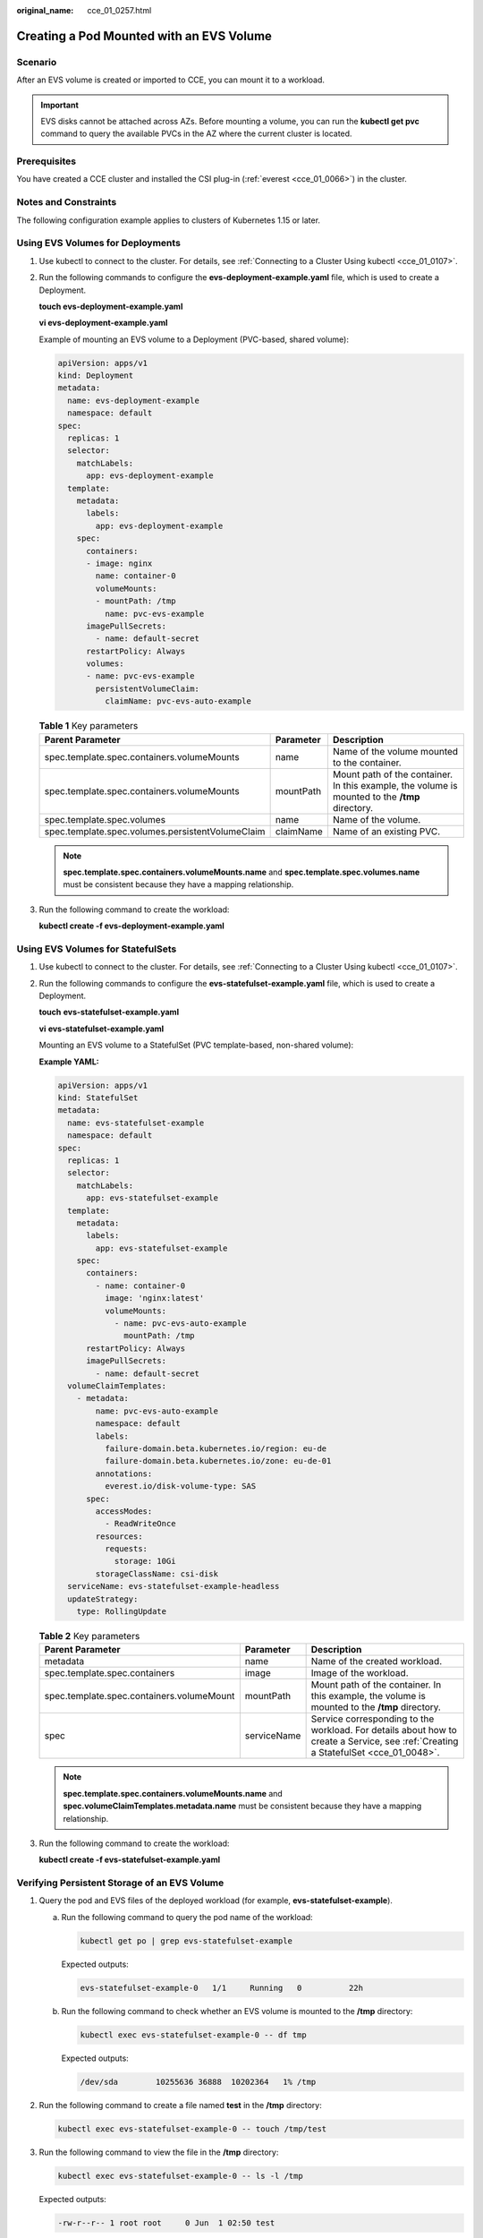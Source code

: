 :original_name: cce_01_0257.html

.. _cce_01_0257:

Creating a Pod Mounted with an EVS Volume
=========================================

Scenario
--------

After an EVS volume is created or imported to CCE, you can mount it to a workload.

.. important::

   EVS disks cannot be attached across AZs. Before mounting a volume, you can run the **kubectl get pvc** command to query the available PVCs in the AZ where the current cluster is located.

Prerequisites
-------------

You have created a CCE cluster and installed the CSI plug-in (:ref:`everest <cce_01_0066>`) in the cluster.

Notes and Constraints
---------------------

The following configuration example applies to clusters of Kubernetes 1.15 or later.

Using EVS Volumes for Deployments
---------------------------------

#. Use kubectl to connect to the cluster. For details, see :ref:`Connecting to a Cluster Using kubectl <cce_01_0107>`.

#. Run the following commands to configure the **evs-deployment-example.yaml** file, which is used to create a Deployment.

   **touch evs-deployment-example.yaml**

   **vi evs-deployment-example.yaml**

   Example of mounting an EVS volume to a Deployment (PVC-based, shared volume):

   .. code-block::

      apiVersion: apps/v1
      kind: Deployment
      metadata:
        name: evs-deployment-example
        namespace: default
      spec:
        replicas: 1
        selector:
          matchLabels:
            app: evs-deployment-example
        template:
          metadata:
            labels:
              app: evs-deployment-example
          spec:
            containers:
            - image: nginx
              name: container-0
              volumeMounts:
              - mountPath: /tmp
                name: pvc-evs-example
            imagePullSecrets:
              - name: default-secret
            restartPolicy: Always
            volumes:
            - name: pvc-evs-example
              persistentVolumeClaim:
                claimName: pvc-evs-auto-example

   .. table:: **Table 1** Key parameters

      +--------------------------------------------------+-----------+------------------------------------------------------------------------------------------------+
      | Parent Parameter                                 | Parameter | Description                                                                                    |
      +==================================================+===========+================================================================================================+
      | spec.template.spec.containers.volumeMounts       | name      | Name of the volume mounted to the container.                                                   |
      +--------------------------------------------------+-----------+------------------------------------------------------------------------------------------------+
      | spec.template.spec.containers.volumeMounts       | mountPath | Mount path of the container. In this example, the volume is mounted to the **/tmp** directory. |
      +--------------------------------------------------+-----------+------------------------------------------------------------------------------------------------+
      | spec.template.spec.volumes                       | name      | Name of the volume.                                                                            |
      +--------------------------------------------------+-----------+------------------------------------------------------------------------------------------------+
      | spec.template.spec.volumes.persistentVolumeClaim | claimName | Name of an existing PVC.                                                                       |
      +--------------------------------------------------+-----------+------------------------------------------------------------------------------------------------+

   .. note::

      **spec.template.spec.containers.volumeMounts.name** and **spec.template.spec.volumes.name** must be consistent because they have a mapping relationship.

#. Run the following command to create the workload:

   **kubectl create -f evs-deployment-example.yaml**

Using EVS Volumes for StatefulSets
----------------------------------

#. Use kubectl to connect to the cluster. For details, see :ref:`Connecting to a Cluster Using kubectl <cce_01_0107>`.

#. Run the following commands to configure the **evs-statefulset-example.yaml** file, which is used to create a Deployment.

   **touch** **evs-statefulset-example.yaml**

   **vi** **evs-statefulset-example.yaml**

   Mounting an EVS volume to a StatefulSet (PVC template-based, non-shared volume):

   **Example YAML:**

   .. code-block::

      apiVersion: apps/v1
      kind: StatefulSet
      metadata:
        name: evs-statefulset-example
        namespace: default
      spec:
        replicas: 1
        selector:
          matchLabels:
            app: evs-statefulset-example
        template:
          metadata:
            labels:
              app: evs-statefulset-example
          spec:
            containers:
              - name: container-0
                image: 'nginx:latest'
                volumeMounts:
                  - name: pvc-evs-auto-example
                    mountPath: /tmp
            restartPolicy: Always
            imagePullSecrets:
              - name: default-secret
        volumeClaimTemplates:
          - metadata:
              name: pvc-evs-auto-example
              namespace: default
              labels:
                failure-domain.beta.kubernetes.io/region: eu-de
                failure-domain.beta.kubernetes.io/zone: eu-de-01
              annotations:
                everest.io/disk-volume-type: SAS
            spec:
              accessModes:
                - ReadWriteOnce
              resources:
                requests:
                  storage: 10Gi
              storageClassName: csi-disk
        serviceName: evs-statefulset-example-headless
        updateStrategy:
          type: RollingUpdate

   .. table:: **Table 2** Key parameters

      +-------------------------------------------+-------------+------------------------------------------------------------------------------------------------------------------------------------+
      | Parent Parameter                          | Parameter   | Description                                                                                                                        |
      +===========================================+=============+====================================================================================================================================+
      | metadata                                  | name        | Name of the created workload.                                                                                                      |
      +-------------------------------------------+-------------+------------------------------------------------------------------------------------------------------------------------------------+
      | spec.template.spec.containers             | image       | Image of the workload.                                                                                                             |
      +-------------------------------------------+-------------+------------------------------------------------------------------------------------------------------------------------------------+
      | spec.template.spec.containers.volumeMount | mountPath   | Mount path of the container. In this example, the volume is mounted to the **/tmp** directory.                                     |
      +-------------------------------------------+-------------+------------------------------------------------------------------------------------------------------------------------------------+
      | spec                                      | serviceName | Service corresponding to the workload. For details about how to create a Service, see :ref:`Creating a StatefulSet <cce_01_0048>`. |
      +-------------------------------------------+-------------+------------------------------------------------------------------------------------------------------------------------------------+

   .. note::

      **spec.template.spec.containers.volumeMounts.name** and **spec.volumeClaimTemplates.metadata.name** must be consistent because they have a mapping relationship.

#. Run the following command to create the workload:

   **kubectl create -f evs-statefulset-example.yaml**

Verifying Persistent Storage of an EVS Volume
---------------------------------------------

#. Query the pod and EVS files of the deployed workload (for example, **evs-statefulset-example**).

   a. Run the following command to query the pod name of the workload:

      .. code-block::

         kubectl get po | grep evs-statefulset-example

      Expected outputs:

      .. code-block::

         evs-statefulset-example-0   1/1     Running   0          22h

   b. Run the following command to check whether an EVS volume is mounted to the **/tmp** directory:

      .. code-block::

         kubectl exec evs-statefulset-example-0 -- df tmp

      Expected outputs:

      .. code-block::

         /dev/sda        10255636 36888  10202364   1% /tmp

#. Run the following command to create a file named **test** in the **/tmp** directory:

   .. code-block::

      kubectl exec evs-statefulset-example-0 -- touch /tmp/test

#. Run the following command to view the file in the **/tmp** directory:

   .. code-block::

      kubectl exec evs-statefulset-example-0 -- ls -l /tmp

   Expected outputs:

   .. code-block::

      -rw-r--r-- 1 root root     0 Jun  1 02:50 test

#. Run the following command to delete the pod named **evs-statefulset-example-0**:

   .. code-block::

      kubectl delete po evs-statefulset-example-0

#. Check whether the file still exists after the pod is rebuilt.

   a. Run the following command to query the name of the rebuilt pod:

      .. code-block::

         kubectl get po

      Expected outputs:

      .. code-block::

         evs-statefulset-example-0   1/1     Running   0          2m

   b. Run the following command to view the file in the **/tmp** directory:

      .. code-block::

         kubectl exec evs-statefulset-example-0 -- ls -l /tmp

      Expected outputs:

      .. code-block::

         -rw-r--r-- 1 root root     0 Jun  1 02:50 test

   c. The **test** file still exists after the pod is rebuilt, indicating that the data in the EVS volume can be persistently stored.
